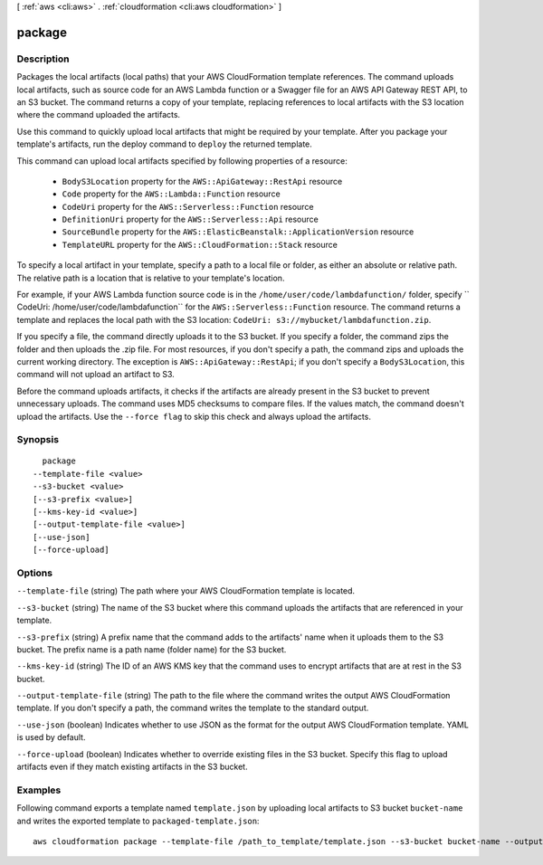 [ :ref:`aws <cli:aws>` . :ref:`cloudformation <cli:aws cloudformation>` ]

.. _cli:aws cloudformation package:


*******
package
*******



===========
Description
===========

Packages the local artifacts (local paths) that your AWS CloudFormation template
references. The command uploads local artifacts, such as source code for an AWS
Lambda function or a Swagger file for an AWS API Gateway REST API, to an S3
bucket. The command returns a copy of your template, replacing references to
local artifacts with the S3 location where the command uploaded the artifacts.

Use this command to quickly upload local artifacts that might be required by
your template. After you package your template's artifacts, run the deploy
command to ``deploy`` the returned template.

This command can upload local artifacts specified by following properties of a resource:


    - ``BodyS3Location`` property for the ``AWS::ApiGateway::RestApi`` resource
    - ``Code`` property for the ``AWS::Lambda::Function`` resource
    - ``CodeUri`` property for the ``AWS::Serverless::Function`` resource
    - ``DefinitionUri`` property for the ``AWS::Serverless::Api`` resource
    - ``SourceBundle`` property for the ``AWS::ElasticBeanstalk::ApplicationVersion`` resource
    - ``TemplateURL`` property for the ``AWS::CloudFormation::Stack`` resource


To specify a local artifact in your template, specify a path to a local file or folder,
as either an absolute or relative path. The relative path is a location
that is relative to your template's location.

For example, if your AWS Lambda function source code is in the
``/home/user/code/lambdafunction/`` folder, specify
`` CodeUri: /home/user/code/lambdafunction`` for the
``AWS::Serverless::Function`` resource. The command returns a template and replaces
the local path with the S3 location: ``CodeUri: s3://mybucket/lambdafunction.zip``.

If you specify a file, the command directly uploads it to the S3 bucket. If you
specify a folder, the command zips the folder and then uploads the .zip file.
For most resources, if you don't specify a path, the command zips and uploads the
current working directory. The exception is ``AWS::ApiGateway::RestApi``;
if you don't specify a ``BodyS3Location``, this command will not upload an artifact to S3.

Before the command uploads artifacts, it checks if the artifacts are already
present in the S3 bucket to prevent unnecessary uploads. The command uses MD5
checksums to compare files. If the values match, the command doesn't upload the
artifacts. Use the ``--force flag`` to skip this check and always upload the
artifacts.





========
Synopsis
========

::

    package
  --template-file <value>
  --s3-bucket <value>
  [--s3-prefix <value>]
  [--kms-key-id <value>]
  [--output-template-file <value>]
  [--use-json]
  [--force-upload]




=======
Options
=======

``--template-file`` (string)
The path where your AWS CloudFormation template is located.

``--s3-bucket`` (string)
The name of the S3 bucket where this command uploads the artifacts that are referenced in your template.

``--s3-prefix`` (string)
A prefix name that the command adds to the artifacts' name when it uploads them to the S3 bucket. The prefix name is a path name (folder name) for the S3 bucket.

``--kms-key-id`` (string)
The ID of an AWS KMS key that the command uses to encrypt artifacts that are at rest in the S3 bucket.

``--output-template-file`` (string)
The path to the file where the command writes the output AWS CloudFormation template. If you don't specify a path, the command writes the template to the standard output.

``--use-json`` (boolean)
Indicates whether to use JSON as the format for the output AWS CloudFormation template. YAML is used by default.

``--force-upload`` (boolean)
Indicates whether to override existing files in the S3 bucket. Specify this flag to upload artifacts even if they match existing artifacts in the S3 bucket.



========
Examples
========

Following command exports a template named ``template.json`` by uploading local
artifacts to S3 bucket ``bucket-name`` and writes the exported template to
``packaged-template.json``::

    aws cloudformation package --template-file /path_to_template/template.json --s3-bucket bucket-name --output-template-file packaged-template.json

